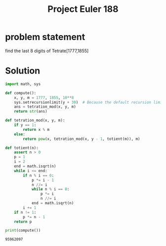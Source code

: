 :PROPERTIES:
:ID:       5f85842b-775f-4d79-8b8b-6d8322ae6e4b
:ROAM_REFS: @ProjectEuler188
:END:
#+title: Project Euler 188
#+filetags: :Project Euler:Zotero:Math:
#+url: https://projecteuler.net/problem=188
* problem statement
find the last 8 digits of Tetrate[1777,1855]
* Solution

#+BEGIN_SRC python :results output :exports both
import math, sys

def compute():
    x, y, m = 1777, 1855, 10**8
    sys.setrecursionlimit(y + 30)  # Because the default recursion limit of 1000 is insufficient
    ans = tetration_mod(x, y, m)
    return str(ans)

def tetration_mod(x, y, m):
    if y == 1:
        return x % m
    else:
        return pow(x, tetration_mod(x, y - 1, totient(m)), m)

def totient(n):
    assert n > 0
    p = 1
    i = 2
    end = math.isqrt(n)
    while i <= end:
        if n % i == 0:
            p *= i - 1
            n //= i
            while n % i == 0:
                p *= i
                n //= i
            end = math.isqrt(n)
        i += 1
    if n != 1:
        p *= n - 1
    return p

print(compute())
#+END_SRC

#+RESULTS:
: 95962097
